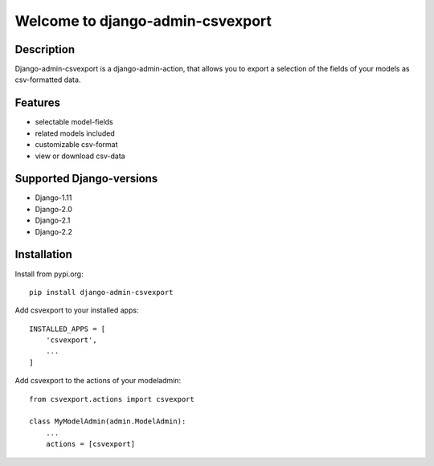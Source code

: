 =================================
Welcome to django-admin-csvexport
=================================

.. image:: https://travis-ci.com/thomst/django-admin-csvexport.svg?branch=master
   :target: https://travis-ci.com/thomst/django-admin-csvexport

.. image:: https://coveralls.io/repos/github/thomst/django-admin-csvexport/badge.svg?branch=master
   :target: https://coveralls.io/github/thomst/django-admin-csvexport?branch=master

Description
===========
Django-admin-csvexport is a django-admin-action, that allows you to export a
selection of the fields of your models as csv-formatted data.

Features
========
* selectable model-fields
* related models included
* customizable csv-format
* view or download csv-data

Supported Django-versions
=========================

* Django-1.11
* Django-2.0
* Django-2.1
* Django-2.2

Installation
============
Install from pypi.org::

    pip install django-admin-csvexport

Add csvexport to your installed apps::

    INSTALLED_APPS = [
        'csvexport',
        ...
    ]

Add csvexport to the actions of your modeladmin::

    from csvexport.actions import csvexport

    class MyModelAdmin(admin.ModelAdmin):
        ...
        actions = [csvexport]
